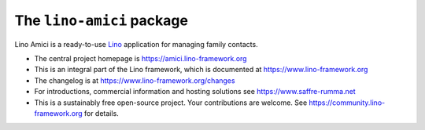 ==========================
The ``lino-amici`` package
==========================




Lino Amici is a ready-to-use `Lino <http://www.lino-framework.org>`__
application for managing family contacts.

- The central project homepage is https://amici.lino-framework.org

- This is an integral part of the Lino framework, which is documented
  at https://www.lino-framework.org

- The changelog is at https://www.lino-framework.org/changes

- For introductions, commercial information and hosting solutions
  see https://www.saffre-rumma.net

- This is a sustainably free open-source project. Your contributions are
  welcome.  See https://community.lino-framework.org for details.



